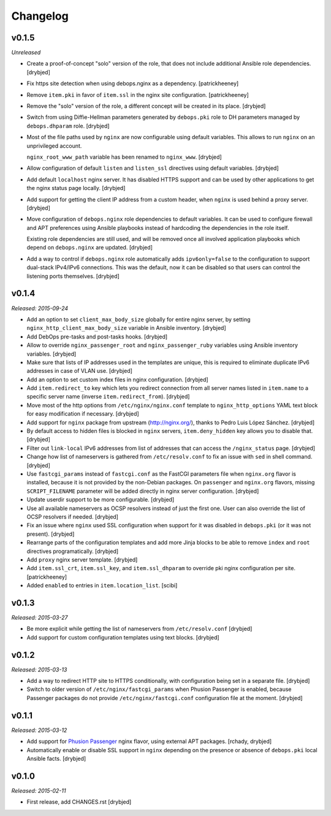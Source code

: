 Changelog
=========

v0.1.5
------

*Unreleased*

- Create a proof-of-concept "solo" version of the role, that does not include
  additional Ansible role dependencies. [drybjed]

- Fix https site detection when using debops.nginx as a dependency.
  [patrickheeney]

- Remove ``item.pki`` in favor of ``item.ssl`` in the nginx site configuration.
  [patrickheeney]

- Remove the "solo" version of the role, a different concept will be created in
  its place. [drybjed]

- Switch from using Diffie-Hellman parameters generated by ``debops.pki`` role
  to DH parameters managed by ``debops.dhparam`` role. [drybjed]

- Most of the file paths used by ``nginx`` are now configurable using default
  variables. This allows to run ``nginx`` on an unprivileged account.

  ``nginx_root_www_path`` variable has been renamed to ``nginx_www``. [drybjed]

- Allow configuration of default ``listen`` and ``listen_ssl`` directives using
  default variables. [drybjed]

- Add default ``localhost`` nginx server. It has disabled HTTPS support and can
  be used by other applications to get the nginx status page locally. [drybjed]

- Add support for getting the client IP address from a custom header, when
  ``nginx`` is used behind a proxy server. [drybjed]

- Move configuration of ``debops.nginx`` role dependencies to default
  variables. It can be used to configure firewall and APT preferences using
  Ansible playbooks instead of hardcoding the dependencies in the role itself.

  Existing role dependencies are still used, and will be removed once all
  involved application playbooks which depend on ``debops.nginx`` are updated.
  [drybjed]

- Add a way to control if ``debops.nginx`` role automatically adds
  ``ipv6only=false`` to the configuration to support dual-stack IPv4/IPv6
  connections. This was the default, now it can be disabled so that users can
  control the listening ports themselves. [drybjed]

v0.1.4
------

*Released: 2015-09-24*

- Add an option to set ``client_max_body_size`` globally for entire nginx
  server, by setting ``nginx_http_client_max_body_size`` variable in Ansible
  inventory. [drybjed]

- Add DebOps pre-tasks and post-tasks hooks. [drybjed]

- Allow to override ``nginx_passenger_root`` and ``nginx_passenger_ruby``
  variables using Ansible inventory variables. [drybjed]

- Make sure that lists of IP addresses used in the templates are unique, this
  is required to eliminate duplicate IPv6 addresses in case of VLAN use.
  [drybjed]

- Add an option to set custom index files in nginx configuration. [drybjed]

- Add ``item.redirect_to`` key which lets you redirect connection from all
  server names listed in ``item.name`` to a specific server name (inverse
  ``item.redirect_from``). [drybjed]

- Move most of the http options from ``/etc/nginx/nginx.conf`` template to
  ``nginx_http_options`` YAML text block for easy modification if necessary.
  [drybjed]

- Add support for ``nginx`` package from upstream (http://nginx.org/), thanks
  to Pedro Luis López Sánchez. [drybjed]

- By default access to hidden files is blocked in ``nginx`` servers,
  ``item.deny_hidden`` key allows you to disable that. [drybjed]

- Filter out ``link-local`` IPv6 addresses from list of addresses that can
  access the ``/nginx_status`` page. [drybjed]

- Change how list of nameservers is gathered from ``/etc/resolv.conf`` to fix
  an issue with ``sed`` in shell command. [drybjed]

- Use ``fastcgi_params`` instead of ``fastcgi.conf`` as the FastCGI parameters
  file when ``nginx.org`` flavor is installed, because it is not provided by
  the non-Debian packages. On ``passenger`` and ``nginx.org`` flavors, missing
  ``SCRIPT_FILENAME`` parameter will be added directly in nginx server
  configuration. [drybjed]

- Update userdir support to be more configurable. [drybjed]

- Use all available nameservers as OCSP resolvers instead of just the first
  one. User can also override the list of OCSP resolvers if needed. [drybjed]

- Fix an issue where ``nginx`` used SSL configuration when support for it was
  disabled in ``debops.pki`` (or it was not present). [drybjed]

- Rearrange parts of the configuration templates and add more Jinja blocks to
  be able to remove ``index`` and ``root`` directives programatically.
  [drybjed]

- Add ``proxy`` nginx server template. [drybjed]

- Add ``item.ssl_crt``, ``item.ssl_key``, and ``item.ssl_dhparam`` to override
  pki nginx configuration per site. [patrickheeney]

- Added ``enabled`` to entries in ``item.location_list``. [scibi]

v0.1.3
------

*Released: 2015-03-27*

- Be more explicit while getting the list of nameservers from
  ``/etc/resolv.conf`` [drybjed]

- Add support for custom configuration templates using text blocks. [drybjed]

v0.1.2
------

*Released: 2015-03-13*

- Add a way to redirect HTTP site to HTTPS conditionally, with configuration
  being set in a separate file. [drybjed]

- Switch to older version of ``/etc/nginx/fastcgi_params`` when Phusion
  Passenger is enabled, because Passenger packages do not provide
  ``/etc/nginx/fastcgi.conf`` configuration file at the moment. [drybjed]

v0.1.1
------

*Released: 2015-03-12*

- Add support for `Phusion Passenger`_ nginx flavor, using external APT
  packages. [rchady, drybjed]

- Automatically enable or disable SSL support in ``nginx`` depending on the
  presence or absence of ``debops.pki`` local Ansible facts. [drybjed]

.. _Phusion Passenger: https://www.phusionpassenger.com/

v0.1.0
------

*Released: 2015-02-11*

- First release, add CHANGES.rst [drybjed]


